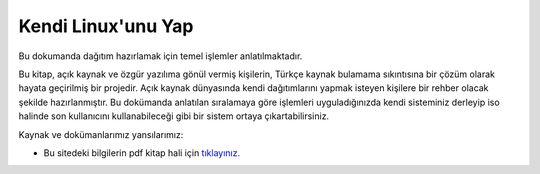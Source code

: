 Kendi Linux'unu Yap
===================

Bu dokumanda dağıtım hazırlamak için temel işlemler anlatılmaktadır.

Bu kitap, açık kaynak ve özgür yazılıma gönül vermiş kişilerin, Türkçe kaynak bulamama sıkıntısına bir çözüm olarak hayata geçirilmiş bir projedir. Açık kaynak dünyasında kendi dağıtımlarını yapmak isteyen kişilere bir rehber olacak şekilde hazırlanmıştır. Bu dokümanda anlatılan sıralamaya göre işlemleri uyguladığınızda kendi sisteminiz derleyip iso halinde son kullanıcını kullanabileceği gibi bir sistem ortaya çıkartabilirsiniz. 


Kaynak ve dokümanlarımız yansılarımız:

* Bu sitedeki bilgilerin pdf kitap hali için `tıklayınız. <https://kendilinuxunuyap.github.io/kitap/>`_

